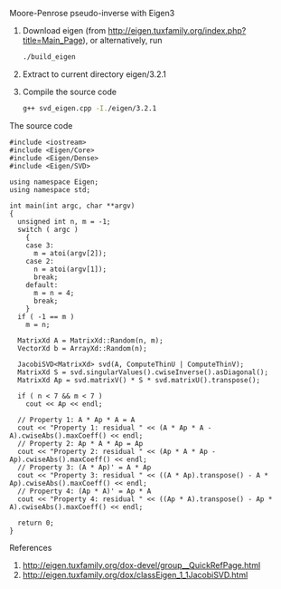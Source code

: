 Moore-Penrose pseudo-inverse with Eigen3
  
1. Download eigen (from http://eigen.tuxfamily.org/index.php?title=Main_Page), 
   or alternatively, run 
   #+BEGIN_SRC sh
     ./build_eigen
   #+END_SRC
2. Extract to current directory eigen/3.2.1
3. Compile the source code 
   #+BEGIN_SRC sh  
     g++ svd_eigen.cpp -I./eigen/3.2.1
   #+END_SRC

The source code 
#+BEGIN_SRC c++ 
  #include <iostream>
  #include <Eigen/Core>
  #include <Eigen/Dense>
  #include <Eigen/SVD>
  
  using namespace Eigen;
  using namespace std;
  
  int main(int argc, char **argv)
  {
    unsigned int n, m = -1;
    switch ( argc )
      {
      case 3:
        m = atoi(argv[2]);
      case 2:
        n = atoi(argv[1]);
        break;
      default:
        m = n = 4;
        break;
      }
    if ( -1 == m ) 
      m = n;
    
    MatrixXd A = MatrixXd::Random(n, m);
    VectorXd b = ArrayXd::Random(n);
    
    JacobiSVD<MatrixXd> svd(A, ComputeThinU | ComputeThinV);
    MatrixXd S = svd.singularValues().cwiseInverse().asDiagonal();  
    MatrixXd Ap = svd.matrixV() * S * svd.matrixU().transpose();
  
    if ( n < 7 && m < 7 )
      cout << Ap << endl;
  
    // Property 1: A * Ap * A = A
    cout << "Property 1: residual " << (A * Ap * A - A).cwiseAbs().maxCoeff() << endl;
    // Property 2: Ap * A * Ap = Ap
    cout << "Property 2: residual " << (Ap * A * Ap - Ap).cwiseAbs().maxCoeff() << endl;
    // Property 3: (A * Ap)' = A * Ap
    cout << "Property 3: residual " << ((A * Ap).transpose() - A * Ap).cwiseAbs().maxCoeff() << endl;
    // Property 4: (Ap * A)' = Ap * A
    cout << "Property 4: residual " << ((Ap * A).transpose() - Ap * A).cwiseAbs().maxCoeff() << endl;
  
    return 0;
  }  
#+END_SRC
     
References
1. http://eigen.tuxfamily.org/dox-devel/group__QuickRefPage.html
2. http://eigen.tuxfamily.org/dox/classEigen_1_1JacobiSVD.html
